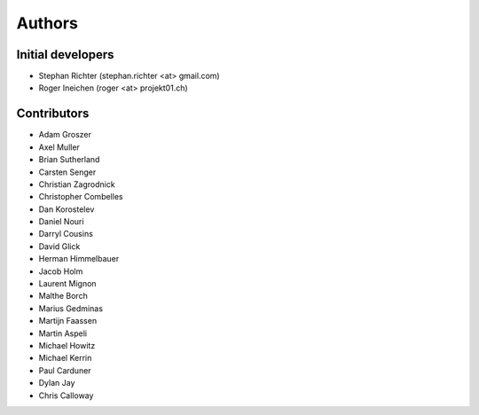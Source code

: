Authors
=======

Initial developers
------------------

* Stephan Richter (stephan.richter <at> gmail.com)
* Roger Ineichen (roger <at> projekt01.ch)

Contributors
------------

* Adam Groszer
* Axel Muller
* Brian Sutherland
* Carsten Senger
* Christian Zagrodnick
* Christopher Combelles
* Dan Korostelev
* Daniel Nouri
* Darryl Cousins
* David Glick
* Herman Himmelbauer
* Jacob Holm
* Laurent Mignon
* Malthe Borch
* Marius Gedminas
* Martijn Faassen
* Martin Aspeli
* Michael Howitz
* Michael Kerrin
* Paul Carduner
* Dylan Jay
* Chris Calloway
